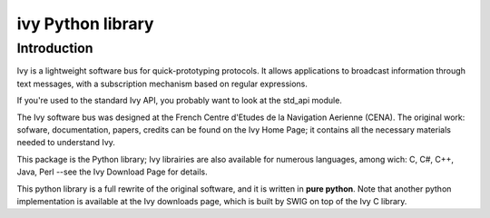 

.. index::
   ivy (Python library)

.. _ivy_python_library:

===================
ivy Python library
===================

.. seealso:: 

   - http://www2.tls.cena.fr/products/ivy/documentation
   - http://www2.tls.cena.fr/products/ivy/documentation/ivy-python/2.1/
   - http://svn.tls.cena.fr/wsvn/ivy/?sc=0


Introduction
============

Ivy is a lightweight software bus for quick-prototyping protocols. It allows 
applications to broadcast information through text messages, with a 
subscription mechanism based on regular expressions.

If you're used to the standard Ivy API, you probably want to look at the 
std_api module.

The Ivy software bus was designed at the French Centre d'Etudes de la 
Navigation Aerienne (CENA). The original work: sofware, documentation, 
papers, credits can be found on the Ivy Home Page; it contains all the 
necessary materials needed to understand Ivy.

This package is the Python library; Ivy librairies are also available for 
numerous languages, among wich: C, C#, C++, Java, Perl --see the Ivy Download 
Page for details.

This python library is a full rewrite of the original software, and it is 
written in **pure python**. 
Note that another python implementation is available at the Ivy downloads page, 
which is built by SWIG on top of the Ivy C library.


